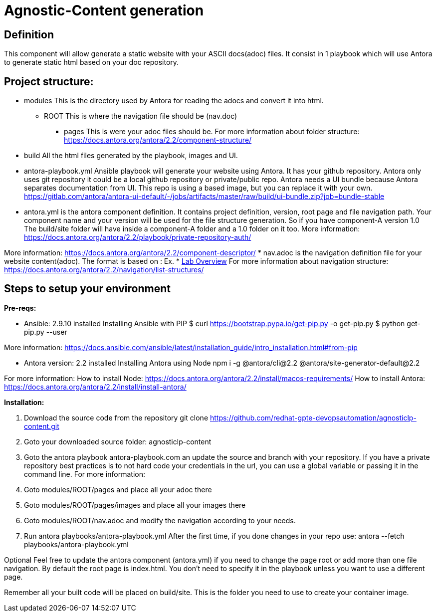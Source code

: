 = Agnostic-Content generation

== Definition
This component will allow generate a static website with your ASCII docs(adoc) files.
It consist in 1 playbook which will use Antora to generate static html based on your doc repository.


== Project structure:

* modules This is the directory used by Antora for reading the adocs and convert it into html.
** ROOT This is where the navigation file should be (nav.doc)
*** pages This is were your adoc files should be.
For more information about folder structure:
https://docs.antora.org/antora/2.2/component-structure/

* build
All the html files generated by the playbook, images and UI.  

* antora-playbook.yml
Ansible playbook will generate your website using Antora. It has your github repository.
Antora only uses git repository it could be a local github repository or private/public repo.
Antora needs a UI bundle because Antora separates documentation from UI. This repo is using a based image, but you can replace it with your own. 
https://gitlab.com/antora/antora-ui-default/-/jobs/artifacts/master/raw/build/ui-bundle.zip?job=bundle-stable

* antora.yml is the antora component definition. It contains project definition, version, root page and file navigation path.
Your component name and your version will be used for the file structure generation. So if you have component-A version 1.0 
The build/site folder will have inside a component-A folder and a 1.0 folder on it too.
More information: https://docs.antora.org/antora/2.2/playbook/private-repository-auth/

More information: https://docs.antora.org/antora/2.2/component-descriptor/
* nav.adoc is the navigation definition file for your website content(adoc). 
 The format is based on :
 Ex. * xref:index.adoc[Lab Overview]
 For more information about navigation structure:
https://docs.antora.org/antora/2.2/navigation/list-structures/

== Steps to setup your environment

*Pre-reqs:*

* Ansible: 2.9.10 installed
Installing Ansible with PIP
$ curl https://bootstrap.pypa.io/get-pip.py -o get-pip.py
$ python get-pip.py --user

More information: https://docs.ansible.com/ansible/latest/installation_guide/intro_installation.html#from-pip


* Antora version: 2.2 installed
Installing Antora using Node
 npm i -g @antora/cli@2.2 @antora/site-generator-default@2.2


For more information:
How to install Node:
https://docs.antora.org/antora/2.2/install/macos-requirements/
How to install Antora:
https://docs.antora.org/antora/2.2/install/install-antora/

*Installation:*

. Download the source code from the repository
git clone https://github.com/redhat-gpte-devopsautomation/agnosticlp-content.git

. Goto your downloaded source folder: agnosticlp-content

. Goto the antora playbook antora-playbook.com an update the source and branch with your repository.
If you have a private repository best practices is to not hard code your credentials in the url, you can use a global variable or passing it in the command line.
For more information:


. Goto modules/ROOT/pages and place all your adoc there

. Goto modules/ROOT/pages/images and place all your images there

. Goto modules/ROOT/nav.adoc and modify the navigation according to your needs.

. Run antora playbooks/antora-playbook.yml
After the first time, if you done changes in your repo use: antora --fetch playbooks/antora-playbook.yml

Optional 
Feel free to update the antora component (antora.yml) if you need to change the page root or add more than one file navigation.
By default the root page is index.html. You don't need to specify it in the playbook unless you want to use a different page.

Remember all your built code will be placed on build/site. This is the folder you need to use to create your container image.